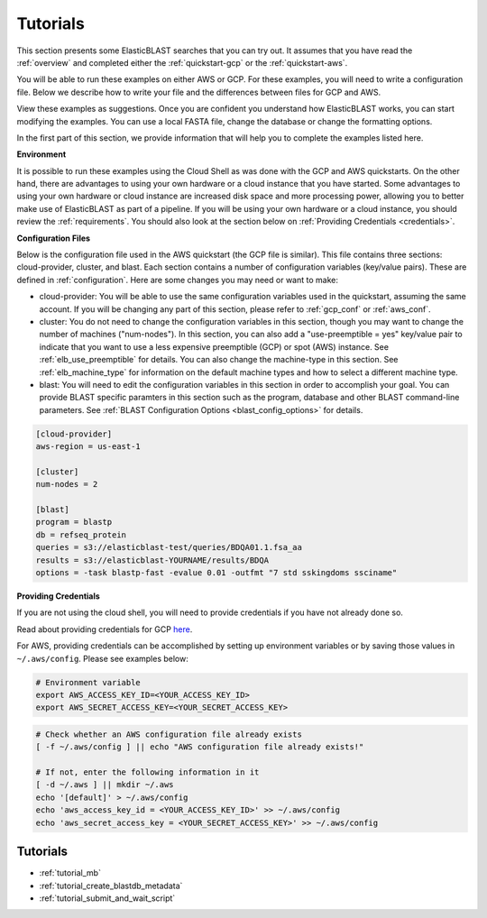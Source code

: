 ..                           PUBLIC DOMAIN NOTICE
..              National Center for Biotechnology Information
..  
.. This software is a "United States Government Work" under the
.. terms of the United States Copyright Act.  It was written as part of
.. the authors' official duties as United States Government employees and
.. thus cannot be copyrighted.  This software is freely available
.. to the public for use.  The National Library of Medicine and the U.S.
.. Government have not placed any restriction on its use or reproduction.
..   
.. Although all reasonable efforts have been taken to ensure the accuracy
.. and reliability of the software and data, the NLM and the U.S.
.. Government do not and cannot warrant the performance or results that
.. may be obtained by using this software or data.  The NLM and the U.S.
.. Government disclaim all warranties, express or implied, including
.. warranties of performance, merchantability or fitness for any particular
.. purpose.
..   
.. Please cite NCBI in any work or product based on this material.

.. _tutorials:

Tutorials
=========


This section presents some ElasticBLAST searches that you can try out.  It assumes that you have read the :ref:`overview` and completed either the :ref:`quickstart-gcp` or the :ref:`quickstart-aws`. 

You will be able to run these examples on either AWS or GCP.  For these examples, you will need to write a configuration file.  Below we describe how to write your file and the differences between files for GCP and AWS.

View these examples as suggestions.  Once you are confident you understand how ElasticBLAST works, you can start modifying the examples.  You can use a local FASTA file, change the database or change the formatting options.

In the first part of this section, we provide information that will help you to complete the examples listed here.

**Environment**

It is possible to run these examples using the Cloud Shell as was done with the GCP and AWS quickstarts.  On the other hand, there are advantages to using your own hardware or a cloud instance that you have started.  Some advantages to using your own hardware or cloud instance are increased disk space and more processing power, allowing you to better make use of ElasticBLAST as part of a pipeline.  If you will be using your own hardware or a cloud instance, you should review the :ref:`requirements`.  You should also look at the section below on :ref:`Providing Credentials <credentials>`.

**Configuration Files**

Below is the configuration file used in the AWS quickstart (the GCP file is similar).  This file contains three sections: cloud-provider, cluster, and blast. Each section contains a number of configuration variables (key/value pairs).  These are defined in :ref:`configuration`.  Here are some changes you may need or want to make:

* cloud-provider: You will be able to use the same configuration variables used in the quickstart, assuming the same account.  If you will be changing any part of this section, please refer to :ref:`gcp_conf` or :ref:`aws_conf`.

* cluster: You do not need to change the configuration variables in this section, though you may want to change the number of machines ("num-nodes").  In this section, you can also add a "use-preemptible = yes" key/value pair to indicate that you want to use a less expensive preemptible (GCP) or spot (AWS) instance. See :ref:`elb_use_preemptible` for details.  You can also change the machine-type in this section.  See :ref:`elb_machine_type` for information on the default machine types and how to select a different machine type.

* blast: You will need to edit the configuration variables in this section in order to accomplish your goal.  You can provide BLAST specific paramters in this section such as the program, database and other BLAST command-line parameters.  See :ref:`BLAST Configuration Options <blast_config_options>` for details.

.. code-block::

    [cloud-provider]
    aws-region = us-east-1

    [cluster]
    num-nodes = 2

    [blast]
    program = blastp
    db = refseq_protein
    queries = s3://elasticblast-test/queries/BDQA01.1.fsa_aa
    results = s3://elasticblast-YOURNAME/results/BDQA
    options = -task blastp-fast -evalue 0.01 -outfmt "7 std sskingdoms ssciname"


.. _credentials:

**Providing Credentials**

If you are not using the cloud shell, you will need to provide credentials if you have not already done so. 

Read about providing credentials for GCP `here <https://cloud.google.com/sdk/docs/authorizing>`_.

For AWS, providing credentials can be
accomplished by setting up environment variables or by saving those values in
``~/.aws/config``. Please see examples below:

.. code-block:: shell

    # Environment variable
    export AWS_ACCESS_KEY_ID=<YOUR_ACCESS_KEY_ID>
    export AWS_SECRET_ACCESS_KEY=<YOUR_SECRET_ACCESS_KEY>

.. code-block:: shell

    # Check whether an AWS configuration file already exists
    [ -f ~/.aws/config ] || echo "AWS configuration file already exists!"

    # If not, enter the following information in it
    [ -d ~/.aws ] || mkdir ~/.aws
    echo '[default]' > ~/.aws/config
    echo 'aws_access_key_id = <YOUR_ACCESS_KEY_ID>' >> ~/.aws/config
    echo 'aws_secret_access_key = <YOUR_SECRET_ACCESS_KEY>' >> ~/.aws/config


Tutorials
^^^^^^^^^

* :ref:`tutorial_mb`
* :ref:`tutorial_create_blastdb_metadata`
* :ref:`tutorial_submit_and_wait_script`
